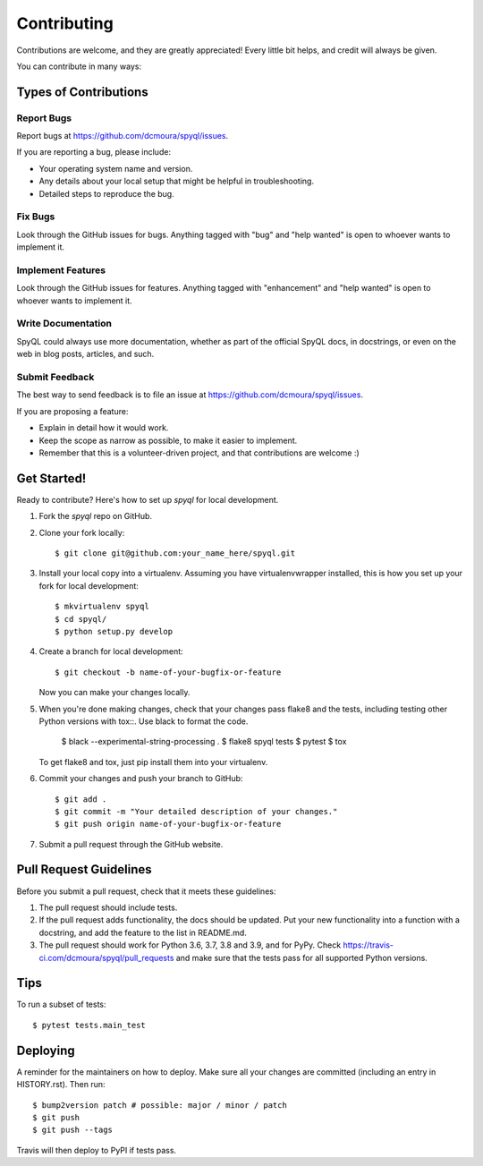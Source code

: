 .. highlight:: shell

============
Contributing
============

Contributions are welcome, and they are greatly appreciated! Every little bit
helps, and credit will always be given.

You can contribute in many ways:

Types of Contributions
----------------------

Report Bugs
~~~~~~~~~~~

Report bugs at https://github.com/dcmoura/spyql/issues.

If you are reporting a bug, please include:

* Your operating system name and version.
* Any details about your local setup that might be helpful in troubleshooting.
* Detailed steps to reproduce the bug.

Fix Bugs
~~~~~~~~

Look through the GitHub issues for bugs. Anything tagged with "bug" and "help
wanted" is open to whoever wants to implement it.

Implement Features
~~~~~~~~~~~~~~~~~~

Look through the GitHub issues for features. Anything tagged with "enhancement"
and "help wanted" is open to whoever wants to implement it.

Write Documentation
~~~~~~~~~~~~~~~~~~~

SpyQL could always use more documentation, whether as part of the
official SpyQL docs, in docstrings, or even on the web in blog posts,
articles, and such.

Submit Feedback
~~~~~~~~~~~~~~~

The best way to send feedback is to file an issue at https://github.com/dcmoura/spyql/issues.

If you are proposing a feature:

* Explain in detail how it would work.
* Keep the scope as narrow as possible, to make it easier to implement.
* Remember that this is a volunteer-driven project, and that contributions
  are welcome :)

Get Started!
------------

Ready to contribute? Here's how to set up `spyql` for local development.

1. Fork the `spyql` repo on GitHub.
2. Clone your fork locally::

    $ git clone git@github.com:your_name_here/spyql.git

3. Install your local copy into a virtualenv. Assuming you have virtualenvwrapper installed, this is how you set up your fork for local development::

    $ mkvirtualenv spyql
    $ cd spyql/
    $ python setup.py develop

4. Create a branch for local development::

    $ git checkout -b name-of-your-bugfix-or-feature

   Now you can make your changes locally.

5. When you're done making changes, check that your changes pass flake8 and the
   tests, including testing other Python versions with tox::. Use black to format
   the code.

    $ black --experimental-string-processing .
    $ flake8 spyql tests
    $ pytest
    $ tox

   To get flake8 and tox, just pip install them into your virtualenv.

6. Commit your changes and push your branch to GitHub::

    $ git add .
    $ git commit -m "Your detailed description of your changes."
    $ git push origin name-of-your-bugfix-or-feature

7. Submit a pull request through the GitHub website.

Pull Request Guidelines
-----------------------

Before you submit a pull request, check that it meets these guidelines:

1. The pull request should include tests.
2. If the pull request adds functionality, the docs should be updated. Put
   your new functionality into a function with a docstring, and add the
   feature to the list in README.md.
3. The pull request should work for Python 3.6, 3.7, 3.8 and 3.9, and for PyPy. Check
   https://travis-ci.com/dcmoura/spyql/pull_requests
   and make sure that the tests pass for all supported Python versions.

Tips
----

To run a subset of tests::

$ pytest tests.main_test


Deploying
---------

A reminder for the maintainers on how to deploy.
Make sure all your changes are committed (including an entry in HISTORY.rst).
Then run::

$ bump2version patch # possible: major / minor / patch
$ git push
$ git push --tags

Travis will then deploy to PyPI if tests pass.
